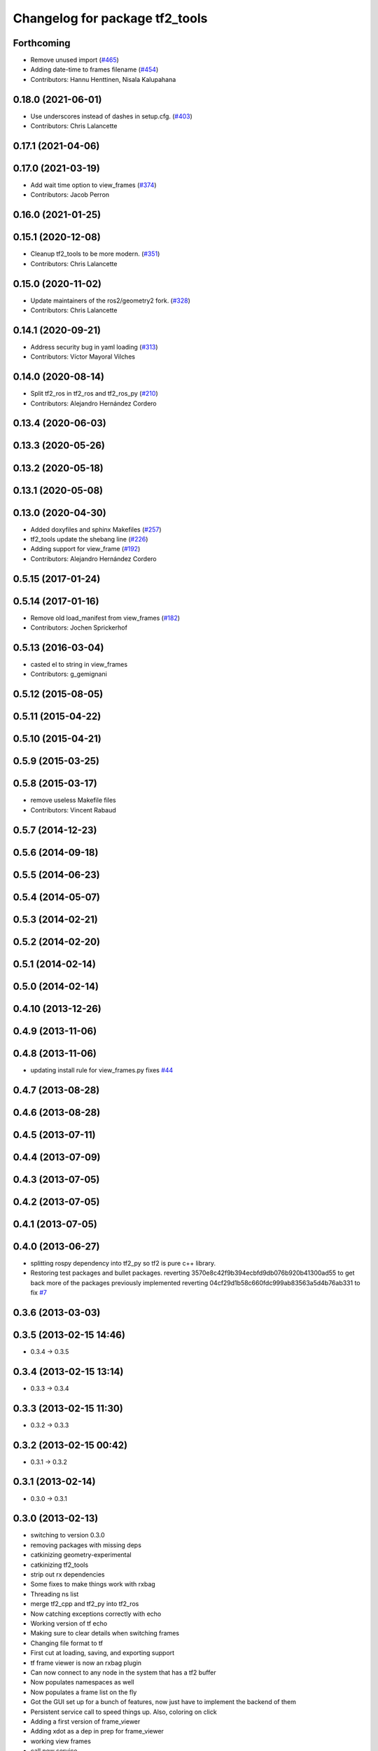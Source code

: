 ^^^^^^^^^^^^^^^^^^^^^^^^^^^^^^^
Changelog for package tf2_tools
^^^^^^^^^^^^^^^^^^^^^^^^^^^^^^^

Forthcoming
-----------
* Remove unused import (`#465 <https://github.com/ros2/geometry2/issues/465>`_)
* Adding date-time to frames filename (`#454 <https://github.com/ros2/geometry2/issues/454>`_)
* Contributors: Hannu Henttinen, Nisala Kalupahana

0.18.0 (2021-06-01)
-------------------
* Use underscores instead of dashes in setup.cfg. (`#403 <https://github.com/ros2/geometry2/issues/403>`_)
* Contributors: Chris Lalancette

0.17.1 (2021-04-06)
-------------------

0.17.0 (2021-03-19)
-------------------
* Add wait time option to view_frames (`#374 <https://github.com/ros2/geometry2/issues/374>`_)
* Contributors: Jacob Perron

0.16.0 (2021-01-25)
-------------------

0.15.1 (2020-12-08)
-------------------
* Cleanup tf2_tools to be more modern. (`#351 <https://github.com/ros2/geometry2/issues/351>`_)
* Contributors: Chris Lalancette

0.15.0 (2020-11-02)
-------------------
* Update maintainers of the ros2/geometry2 fork. (`#328 <https://github.com/ros2/geometry2/issues/328>`_)
* Contributors: Chris Lalancette

0.14.1 (2020-09-21)
-------------------
* Address security bug in yaml loading (`#313 <https://github.com/ros2/geometry2/issues/313>`_)
* Contributors: Víctor Mayoral Vilches

0.14.0 (2020-08-14)
-------------------
* Split tf2_ros in tf2_ros and tf2_ros_py (`#210 <https://github.com/ros2/geometry2/issues/210>`_)
* Contributors: Alejandro Hernández Cordero

0.13.4 (2020-06-03)
-------------------

0.13.3 (2020-05-26)
-------------------

0.13.2 (2020-05-18)
-------------------

0.13.1 (2020-05-08)
-------------------

0.13.0 (2020-04-30)
-------------------
* Added doxyfiles and sphinx Makefiles (`#257 <https://github.com/ros2/geometry2/issues/257>`_)
* tf2_tools update the shebang line (`#226 <https://github.com/ros2/geometry2/issues/226>`_)
* Adding support for view_frame (`#192 <https://github.com/ros2/geometry2/issues/192>`_)
* Contributors: Alejandro Hernández Cordero

0.5.15 (2017-01-24)
-------------------

0.5.14 (2017-01-16)
-------------------
* Remove old load_manifest from view_frames (`#182 <https://github.com/ros/geometry2/issues/182>`_)
* Contributors: Jochen Sprickerhof

0.5.13 (2016-03-04)
-------------------
* casted el to string in view_frames
* Contributors: g_gemignani

0.5.12 (2015-08-05)
-------------------

0.5.11 (2015-04-22)
-------------------

0.5.10 (2015-04-21)
-------------------

0.5.9 (2015-03-25)
------------------

0.5.8 (2015-03-17)
------------------
* remove useless Makefile files
* Contributors: Vincent Rabaud

0.5.7 (2014-12-23)
------------------

0.5.6 (2014-09-18)
------------------

0.5.5 (2014-06-23)
------------------

0.5.4 (2014-05-07)
------------------

0.5.3 (2014-02-21)
------------------

0.5.2 (2014-02-20)
------------------

0.5.1 (2014-02-14)
------------------

0.5.0 (2014-02-14)
------------------

0.4.10 (2013-12-26)
-------------------

0.4.9 (2013-11-06)
------------------

0.4.8 (2013-11-06)
------------------
* updating install rule for view_frames.py fixes `#44 <https://github.com/ros/geometry_experimental/issues/44>`_

0.4.7 (2013-08-28)
------------------

0.4.6 (2013-08-28)
------------------

0.4.5 (2013-07-11)
------------------

0.4.4 (2013-07-09)
------------------

0.4.3 (2013-07-05)
------------------

0.4.2 (2013-07-05)
------------------

0.4.1 (2013-07-05)
------------------

0.4.0 (2013-06-27)
------------------
* splitting rospy dependency into tf2_py so tf2 is pure c++ library.
* Restoring test packages and bullet packages.
  reverting 3570e8c42f9b394ecbfd9db076b920b41300ad55 to get back more of the packages previously implemented
  reverting 04cf29d1b58c660fdc999ab83563a5d4b76ab331 to fix `#7 <https://github.com/ros/geometry_experimental/issues/7>`_

0.3.6 (2013-03-03)
------------------

0.3.5 (2013-02-15 14:46)
------------------------
* 0.3.4 -> 0.3.5

0.3.4 (2013-02-15 13:14)
------------------------
* 0.3.3 -> 0.3.4

0.3.3 (2013-02-15 11:30)
------------------------
* 0.3.2 -> 0.3.3

0.3.2 (2013-02-15 00:42)
------------------------
* 0.3.1 -> 0.3.2

0.3.1 (2013-02-14)
------------------
* 0.3.0 -> 0.3.1

0.3.0 (2013-02-13)
------------------
* switching to version 0.3.0
* removing packages with missing deps
* catkinizing geometry-experimental
* catkinizing tf2_tools
* strip out rx dependencies
* Some fixes to make things work with rxbag
* Threading ns list
* merge tf2_cpp and tf2_py into tf2_ros
* Now catching exceptions correctly with echo
* Working version of tf echo
* Making sure to clear details when switching frames
* Changing file format to tf
* First cut at loading, saving, and exporting support
* tf frame viewer is now an rxbag plugin
* Can now connect to any node in the system that has a tf2 buffer
* Now populates namespaces as well
* Now populates a frame list on the fly
* Got the GUI set up for a bunch of features, now just have to implement the backend of them
* Persistent service call to speed things up. Also, coloring on click
* Adding a first version of frame_viewer
* Adding xdot as a dep in prep for frame_viewer
* working view frames
* call new service
* new version of view_frames in new tf2_tools package
